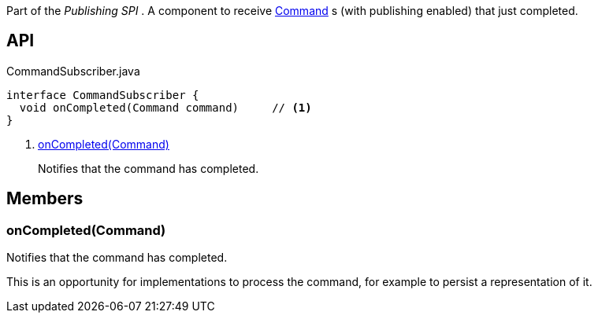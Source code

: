 :Notice: Licensed to the Apache Software Foundation (ASF) under one or more contributor license agreements. See the NOTICE file distributed with this work for additional information regarding copyright ownership. The ASF licenses this file to you under the Apache License, Version 2.0 (the "License"); you may not use this file except in compliance with the License. You may obtain a copy of the License at. http://www.apache.org/licenses/LICENSE-2.0 . Unless required by applicable law or agreed to in writing, software distributed under the License is distributed on an "AS IS" BASIS, WITHOUT WARRANTIES OR  CONDITIONS OF ANY KIND, either express or implied. See the License for the specific language governing permissions and limitations under the License.

Part of the _Publishing SPI_ . A component to receive xref:system:generated:index/applib/services/command/Command.adoc[Command] s (with publishing enabled) that just completed.

== API

[source,java]
.CommandSubscriber.java
----
interface CommandSubscriber {
  void onCompleted(Command command)     // <.>
}
----

<.> xref:#onCompleted__Command[onCompleted(Command)]
+
--
Notifies that the command has completed.
--

== Members

[#onCompleted__Command]
=== onCompleted(Command)

Notifies that the command has completed.

This is an opportunity for implementations to process the command, for example to persist a representation of it.

